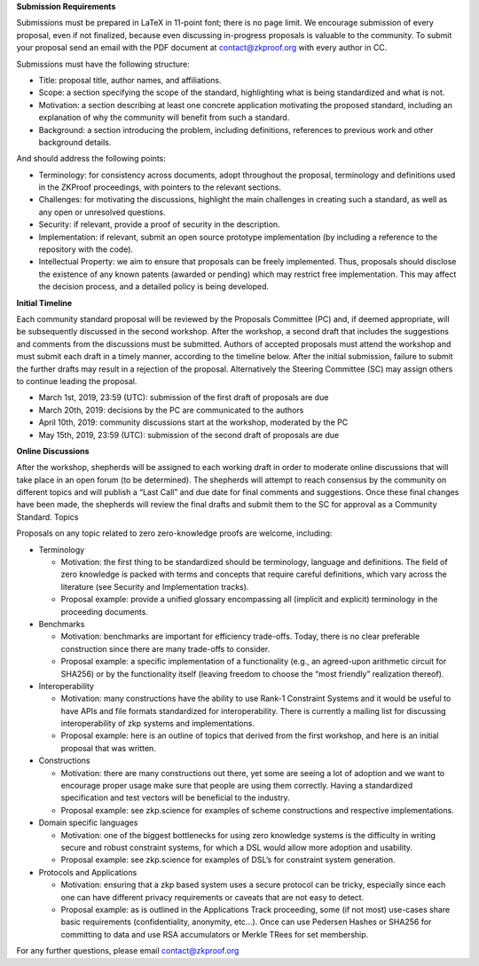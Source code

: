 **Submission Requirements**

Submissions must be prepared in LaTeX in 11-point font; there is no page
limit. We encourage submission of every proposal, even if not finalized,
because even discussing in-progress proposals is valuable to the
community. To submit your proposal send an email with the PDF document
at contact@zkproof.org with every author in CC.

Submissions must have the following structure:

-  Title: proposal title, author names, and affiliations.

-  Scope: a section specifying the scope of the standard, highlighting
   what is being standardized and what is not.

-  Motivation: a section describing at least one concrete application
   motivating the proposed standard, including an explanation of why the
   community will benefit from such a standard.

-  Background: a section introducing the problem, including definitions,
   references to previous work and other background details.

And should address the following points:

-  Terminology: for consistency across documents, adopt throughout the
   proposal, terminology and definitions used in the ZKProof
   proceedings, with pointers to the relevant sections.

-  Challenges: for motivating the discussions, highlight the main
   challenges in creating such a standard, as well as any open or
   unresolved questions.

-  Security: if relevant, provide a proof of security in the
   description.

-  Implementation: if relevant, submit an open source prototype
   implementation (by including a reference to the repository with the
   code).

-  Intellectual Property: we aim to ensure that proposals can be freely
   implemented. Thus, proposals should disclose the existence of any
   known patents (awarded or pending) which may restrict free
   implementation. This may affect the decision process, and a detailed
   policy is being developed.

**Initial Timeline**

Each community standard proposal will be reviewed by the Proposals
Committee (PC) and, if deemed appropriate, will be subsequently
discussed in the second workshop. After the workshop, a second draft
that includes the suggestions and comments from the discussions must be
submitted. Authors of accepted proposals must attend the workshop and
must submit each draft in a timely manner, according to the timeline
below. After the initial submission, failure to submit the further
drafts may result in a rejection of the proposal. Alternatively the
Steering Committee (SC) may assign others to continue leading the
proposal.

-  March 1st, 2019, 23:59 (UTC): submission of the first draft of
   proposals are due

-  March 20th, 2019: decisions by the PC are communicated to the authors

-  April 10th, 2019: community discussions start at the workshop,
   moderated by the PC

-  May 15th, 2019, 23:59 (UTC): submission of the second draft of
   proposals are due

**Online Discussions**

After the workshop, shepherds will be assigned to each working draft in
order to moderate online discussions that will take place in an open
forum (to be determined). The shepherds will attempt to reach consensus
by the community on different topics and will publish a “Last Call” and
due date for final comments and suggestions. Once these final changes
have been made, the shepherds will review the final drafts and submit
them to the SC for approval as a Community Standard. Topics

Proposals on any topic related to zero zero-knowledge proofs are
welcome, including:

-  Terminology

   -  Motivation: the first thing to be standardized should be
      terminology, language and definitions. The field of zero knowledge
      is packed with terms and concepts that require careful
      definitions, which vary across the literature (see Security and
      Implementation tracks).

   -  Proposal example: provide a unified glossary encompassing all
      (implicit and explicit) terminology in the proceeding documents.

-  Benchmarks

   -  Motivation: benchmarks are important for efficiency trade-offs.
      Today, there is no clear preferable construction since there are
      many trade-offs to consider.

   -  Proposal example: a specific implementation of a functionality
      (e.g., an agreed-upon arithmetic circuit for SHA256) or by the
      functionality itself (leaving freedom to choose the “most
      friendly” realization thereof).

-  Interoperability

   -  Motivation: many constructions have the ability to use Rank-1
      Constraint Systems and it would be useful to have APIs and file
      formats standardized for interoperability. There is currently a
      mailing list for discussing interoperability of zkp systems and
      implementations.

   -  Proposal example: here is an outline of topics that derived from
      the first workshop, and here is an initial proposal that was
      written.

-  Constructions

   -  Motivation: there are many constructions out there, yet some are
      seeing a lot of adoption and we want to encourage proper usage
      make sure that people are using them correctly. Having a
      standardized specification and test vectors will be beneficial to
      the industry.

   -  Proposal example: see zkp.science for examples of scheme
      constructions and respective implementations.

-  Domain specific languages

   -  Motivation: one of the biggest bottlenecks for using zero
      knowledge systems is the difficulty in writing secure and robust
      constraint systems, for which a DSL would allow more adoption and
      usability.

   -  Proposal example: see zkp.science for examples of DSL’s for
      constraint system generation.

-  Protocols and Applications

   -  Motivation: ensuring that a zkp based system uses a secure
      protocol can be tricky, especially since each one can have
      different privacy requirements or caveats that are not easy to
      detect.

   -  Proposal example: as is outlined in the Applications Track
      proceeding, some (if not most) use-cases share basic requirements
      (confidentiality, anonymity, etc...). Once can use Pedersen Hashes
      or SHA256 for committing to data and use RSA accumulators or
      Merkle TRees for set membership.

For any further questions, please email contact@zkproof.org
